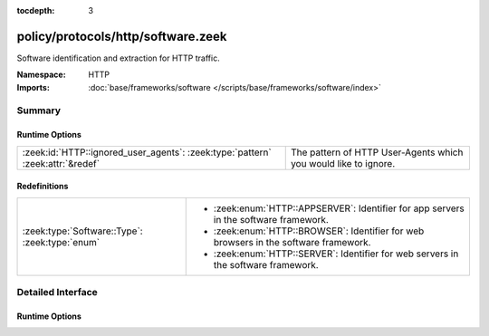 :tocdepth: 3

policy/protocols/http/software.zeek
===================================
.. zeek:namespace:: HTTP

Software identification and extraction for HTTP traffic.

:Namespace: HTTP
:Imports: :doc:`base/frameworks/software </scripts/base/frameworks/software/index>`

Summary
~~~~~~~
Runtime Options
###############
============================================================================== ===============================================================
:zeek:id:`HTTP::ignored_user_agents`: :zeek:type:`pattern` :zeek:attr:`&redef` The pattern of HTTP User-Agents which you would like to ignore.
============================================================================== ===============================================================

Redefinitions
#############
============================================== ========================================================
:zeek:type:`Software::Type`: :zeek:type:`enum` 
                                               
                                               * :zeek:enum:`HTTP::APPSERVER`:
                                                 Identifier for app servers in the software framework.
                                               
                                               * :zeek:enum:`HTTP::BROWSER`:
                                                 Identifier for web browsers in the software framework.
                                               
                                               * :zeek:enum:`HTTP::SERVER`:
                                                 Identifier for web servers in the software framework.
============================================== ========================================================


Detailed Interface
~~~~~~~~~~~~~~~~~~
Runtime Options
###############
.. zeek:id:: HTTP::ignored_user_agents
   :source-code: policy/protocols/http/software.zeek 18 18

   :Type: :zeek:type:`pattern`
   :Attributes: :zeek:attr:`&redef`
   :Default:

      ::

         /^?(NO_DEFAULT)$?/


   The pattern of HTTP User-Agents which you would like to ignore.


